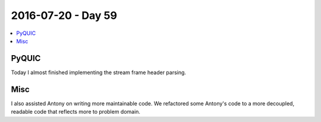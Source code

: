 ===================
2016-07-20 - Day 59
===================

.. contents:: :local:

PyQUIC
======

Today I almost finished implementing the stream frame header parsing.

Misc
====

I also assisted Antony on writing more maintainable code.
We refactored some Antony's code to a more decoupled, readable code
that reflects more to problem domain.
